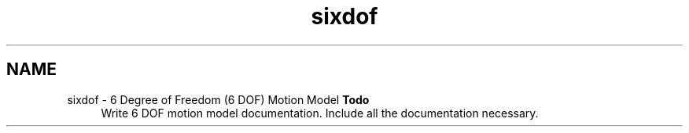 .TH "sixdof" 3 "Sun Apr 6 2014" "Version 0.4" "oFreq" \" -*- nroff -*-
.ad l
.nh
.SH NAME
sixdof \- 6 Degree of Freedom (6 DOF) Motion Model 
\fBTodo\fP
.RS 4
Write 6 DOF motion model documentation\&. Include all the documentation necessary\&.
.RE
.PP

